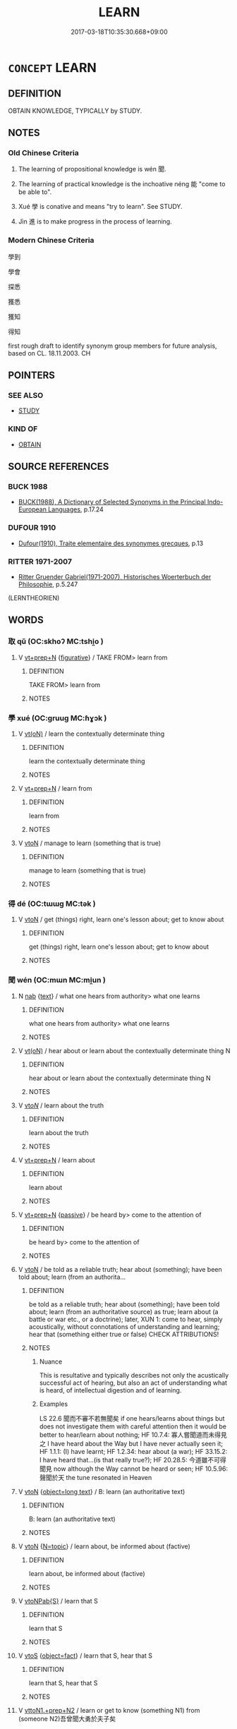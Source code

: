 # -*- mode: mandoku-tls-view -*-
#+TITLE: LEARN
#+DATE: 2017-03-18T10:35:30.668+09:00        
#+STARTUP: content
* =CONCEPT= LEARN
:PROPERTIES:
:CUSTOM_ID: uuid-c6f560f3-a5ca-40a3-bea3-268a0ddcfcd0
:SYNONYM+:  ACQUIRE A KNOWLEDGE OF
:SYNONYM+:  ACQUIRE SKILL IN
:SYNONYM+:  BECOME COMPETENT IN
:SYNONYM+:  BECOME PROFICIENT IN
:SYNONYM+:  GRASP
:SYNONYM+:  MASTER
:SYNONYM+:  TAKE IN
:SYNONYM+:  ABSORB
:SYNONYM+:  ASSIMILATE
:SYNONYM+:  DIGEST
:SYNONYM+:  FAMILIARIZE ONESELF WITH
:SYNONYM+:  STUDY
:SYNONYM+:  READ UP ON
:SYNONYM+:  BE TAUGHT
:SYNONYM+:  HAVE LESSONS IN
:SYNONYM+:  INFORMAL GET THE HANG OF
:SYNONYM+:  BONE UP ON
:TR_ZH: 學好
:TR_OCH: 聞／學
:END:
** DEFINITION

OBTAIN KNOWLEDGE, TYPICALLY by STUDY.

** NOTES

*** Old Chinese Criteria
1. The learning of propositional knowledge is wén 聞.

2. The learning of practical knowledge is the inchoative néng 能 "come to be able to".

3. Xué 學 is conative and means "try to learn". See STUDY.

4. Jìn 進 is to make progress in the process of learning.

*** Modern Chinese Criteria
學到

學會

探悉

獲悉

獲知

得知

first rough draft to identify synonym group members for future analysis, based on CL. 18.11.2003. CH

** POINTERS
*** SEE ALSO
 - [[tls:concept:STUDY][STUDY]]

*** KIND OF
 - [[tls:concept:OBTAIN][OBTAIN]]

** SOURCE REFERENCES
*** BUCK 1988
 - [[cite:BUCK-1988][BUCK(1988), A Dictionary of Selected Synonyms in the Principal Indo-European Languages]], p.17.24

*** DUFOUR 1910
 - [[cite:DUFOUR-1910][Dufour(1910), Traite elementaire des synonymes grecques]], p.13

*** RITTER 1971-2007
 - [[cite:RITTER-1971-2007][Ritter Gruender Gabriel(1971-2007), Historisches Woerterbuch der Philosophie]], p.5.247
 (LERNTHEORIEN)
** WORDS
   :PROPERTIES:
   :VISIBILITY: children
   :END:
*** 取 qǔ (OC:skhoʔ MC:tshi̯o )
:PROPERTIES:
:CUSTOM_ID: uuid-dc14641b-6f52-42fb-bef7-7f1f44963320
:Char+: 取(29,6/8) 
:GY_IDS+: uuid-ae7faa0b-7337-42ff-bf3e-a4d370dad65d
:PY+: qǔ     
:OC+: skhoʔ     
:MC+: tshi̯o     
:END: 
**** V [[tls:syn-func::#uuid-739c24ae-d585-4fff-9ac2-2547b1050f16][vt+prep+N]] {[[tls:sem-feat::#uuid-2e48851c-928e-40f0-ae0d-2bf3eafeaa17][figurative]]} / TAKE FROM> learn from
:PROPERTIES:
:CUSTOM_ID: uuid-1c854074-1554-44ce-9a23-a6587da08cd1
:WARRING-STATES-CURRENCY: 3
:END:
****** DEFINITION

TAKE FROM> learn from

****** NOTES

*** 學 xué (OC:ɡruuɡ MC:ɦɣɔk )
:PROPERTIES:
:CUSTOM_ID: uuid-21b4a72e-dfc0-4aa8-854a-876d59bc0839
:Char+: 學(39,13/16) 
:GY_IDS+: uuid-7cc71284-0c34-4ae2-a9b4-4ffed5ebb7b4
:PY+: xué     
:OC+: ɡruuɡ     
:MC+: ɦɣɔk     
:END: 
**** V [[tls:syn-func::#uuid-e64a7a95-b54b-4c94-9d6d-f55dbf079701][vt(oN)]] / learn the contextually determinate thing
:PROPERTIES:
:CUSTOM_ID: uuid-4347186c-2f11-4d8a-9206-920f3d5fd5ce
:END:
****** DEFINITION

learn the contextually determinate thing

****** NOTES

**** V [[tls:syn-func::#uuid-739c24ae-d585-4fff-9ac2-2547b1050f16][vt+prep+N]] / learn from
:PROPERTIES:
:CUSTOM_ID: uuid-93f4283b-8a21-4e46-a509-c24ebdfb955e
:END:
****** DEFINITION

learn from

****** NOTES

**** V [[tls:syn-func::#uuid-fbfb2371-2537-4a99-a876-41b15ec2463c][vtoN]] / manage to learn (something that is true)
:PROPERTIES:
:CUSTOM_ID: uuid-f5797619-3e9f-4d51-91f2-19e73848e5ba
:END:
****** DEFINITION

manage to learn (something that is true)

****** NOTES

*** 得 dé (OC:tɯɯɡ MC:tək )
:PROPERTIES:
:CUSTOM_ID: uuid-2d25082c-d724-429e-b1d8-cdeb102b43f8
:Char+: 得(60,8/11) 
:GY_IDS+: uuid-2f255ab2-0652-443e-94c1-e442903989f8
:PY+: dé     
:OC+: tɯɯɡ     
:MC+: tək     
:END: 
**** V [[tls:syn-func::#uuid-fbfb2371-2537-4a99-a876-41b15ec2463c][vtoN]] / get (things) right, learn one's lesson about; get to know about
:PROPERTIES:
:CUSTOM_ID: uuid-9780ff27-2967-4bba-b3bc-7bfd02aa9c79
:WARRING-STATES-CURRENCY: 3
:END:
****** DEFINITION

get (things) right, learn one's lesson about; get to know about

****** NOTES

*** 聞 wén (OC:mɯn MC:mi̯un )
:PROPERTIES:
:CUSTOM_ID: uuid-ecb9e2f3-9757-478d-8aac-5c89fe3afb2a
:Char+: 聞(128,8/14) 
:GY_IDS+: uuid-afbc5bef-c4c6-475e-bb6f-c1654a7bef5f
:PY+: wén     
:OC+: mɯn     
:MC+: mi̯un     
:END: 
**** N [[tls:syn-func::#uuid-76be1df4-3d73-4e5f-bbc2-729542645bc8][nab]] {[[tls:sem-feat::#uuid-e8b7b671-bbc2-4146-ac30-52aaea08c87d][text]]} / what one hears from authority> what one learns
:PROPERTIES:
:CUSTOM_ID: uuid-d02a729f-fed2-4cb5-85ac-1ca8a4ffcfc7
:END:
****** DEFINITION

what one hears from authority> what one learns

****** NOTES

**** V [[tls:syn-func::#uuid-e64a7a95-b54b-4c94-9d6d-f55dbf079701][vt(oN)]] / hear about or learn about the contextually determinate thing N
:PROPERTIES:
:CUSTOM_ID: uuid-9920c2b7-48be-4cce-a586-0c9560cde013
:END:
****** DEFINITION

hear about or learn about the contextually determinate thing N

****** NOTES

**** V [[tls:syn-func::#uuid-53cee9f8-4041-45e5-ae55-f0bfdec33a11][vt/oN/]] / learn about the truth
:PROPERTIES:
:CUSTOM_ID: uuid-e1d87a81-3e34-4c4f-957f-8e4eb12dc215
:END:
****** DEFINITION

learn about the truth

****** NOTES

**** V [[tls:syn-func::#uuid-739c24ae-d585-4fff-9ac2-2547b1050f16][vt+prep+N]] / learn about
:PROPERTIES:
:CUSTOM_ID: uuid-cea8b6ab-1423-4918-a889-1060e316bba0
:END:
****** DEFINITION

learn about

****** NOTES

**** V [[tls:syn-func::#uuid-739c24ae-d585-4fff-9ac2-2547b1050f16][vt+prep+N]] {[[tls:sem-feat::#uuid-988c2bcf-3cdd-4b9e-b8a4-615fe3f7f81e][passive]]} / be heard by> come to the attention of
:PROPERTIES:
:CUSTOM_ID: uuid-b0f5a941-a140-453d-827e-b079623cf8e5
:END:
****** DEFINITION

be heard by> come to the attention of

****** NOTES

**** V [[tls:syn-func::#uuid-fbfb2371-2537-4a99-a876-41b15ec2463c][vtoN]] / be told as a reliable truth; hear about (something); have been told about; learn (from an authorita...
:PROPERTIES:
:CUSTOM_ID: uuid-dab7125b-7838-4e03-99b5-2e59a1b84d9f
:WARRING-STATES-CURRENCY: 5
:END:
****** DEFINITION

be told as a reliable truth; hear about (something); have been told about; learn (from an authoritative source) as true; learn about (a battle or war etc., or a doctrine); later, XUN 1: come to hear, simply acoustically, without connotations of understanding and learning; hear that (something either true or false) CHECK ATTRIBUTIONS!

****** NOTES

******* Nuance
This is resultative and typically describes not only the acustically successful act of hearing, but also an act of understanding what is heard, of intellectual digestion and of learning.

******* Examples
LS 22.6 聞而不審不若無聞矣 if one hears/learns about things but does not investigate them with careful attention then it would be better to hear/learn about nothing; HF 10.7.4: 寡人嘗聞道而未得見之 I have heard about the Way but I have never actually seen it; HF 1.1.1: (I) have learnt; HF 1.2.34: hear about (a war); HF 33.15.2: I have heard that...(is that really true?); HF 20.28.5: 今道雖不可得聞見 now although the Way cannot be heard or seen; HF 10.5.96: 聲聞於天 the tune resonated in Heaven

**** V [[tls:syn-func::#uuid-fbfb2371-2537-4a99-a876-41b15ec2463c][vtoN]] {[[tls:sem-feat::#uuid-3be217a0-66fc-4d3f-bb81-1d1dce846ba0][object=long text]]} / B: learn (an authoritative text)
:PROPERTIES:
:CUSTOM_ID: uuid-728eb232-4b3e-441b-a531-ab91c8840bc0
:END:
****** DEFINITION

B: learn (an authoritative text)

****** NOTES

**** V [[tls:syn-func::#uuid-fbfb2371-2537-4a99-a876-41b15ec2463c][vtoN]] {[[tls:sem-feat::#uuid-31c93b3c-acc5-437d-a8b9-7cc6c5dadf04][N=topic]]} / learn about, be informed about (factive)
:PROPERTIES:
:CUSTOM_ID: uuid-fde9e15d-d949-4296-a99d-b785ce9b1242
:WARRING-STATES-CURRENCY: 3
:END:
****** DEFINITION

learn about, be informed about (factive)

****** NOTES

**** V [[tls:syn-func::#uuid-faa1cf25-fe9d-4e48-b4e5-9efdf3cd3ade][vtoNPab{S}]] / learn that S
:PROPERTIES:
:CUSTOM_ID: uuid-1c021620-d975-4b05-8ff4-af9e48915c10
:WARRING-STATES-CURRENCY: 3
:END:
****** DEFINITION

learn that S

****** NOTES

**** V [[tls:syn-func::#uuid-ccee9f93-d493-43f0-b41f-64aa72876a47][vtoS]] {[[tls:sem-feat::#uuid-c20ca0b7-7f5f-439c-914a-f7ba1e2096b4][object=fact]]} / learn that S, hear that S
:PROPERTIES:
:CUSTOM_ID: uuid-3d7a87d8-29fc-47ce-94fb-046bd81fc7f1
:WARRING-STATES-CURRENCY: 5
:END:
****** DEFINITION

learn that S, hear that S

****** NOTES

**** V [[tls:syn-func::#uuid-e0354a6b-29b1-4b41-a494-59df1daddc7e][vttoN1.+prep+N2]] / learn or get to know (something N1) from (someone N2)吾曾聞大勇於夫子矣
:PROPERTIES:
:CUSTOM_ID: uuid-1b12cf5a-8f78-4ca1-ac05-7966997c3a54
:WARRING-STATES-CURRENCY: 4
:END:
****** DEFINITION

learn or get to know (something N1) from (someone N2)吾曾聞大勇於夫子矣

****** NOTES

*** 能 néng (OC:nɯɯŋ MC:nəŋ )
:PROPERTIES:
:CUSTOM_ID: uuid-540a8b54-9603-4dcf-aed2-ea5ea250a64c
:Char+: 能(130,6/10) 
:GY_IDS+: uuid-2b6a49f0-a730-4117-bce1-dd850f7b07a2
:PY+: néng     
:OC+: nɯɯŋ     
:MC+: nəŋ     
:END: 
*** 進 jìn (OC:tsins MC:tsin )
:PROPERTIES:
:CUSTOM_ID: uuid-1f91964e-b22a-40db-911b-f77dc640cf62
:Char+: 進(162,8/12) 
:GY_IDS+: uuid-36739336-a434-4ca1-9a6b-72cd57ba73d4
:PY+: jìn     
:OC+: tsins     
:MC+: tsin     
:END: 
*** 學得 xuédé (OC:ɡruuɡ tɯɯɡ MC:ɦɣɔk tək )
:PROPERTIES:
:CUSTOM_ID: uuid-5288cf6c-d504-4f14-a766-f18658ad7fe1
:Char+: 學(39,13/16) 得(60,8/11) 
:GY_IDS+: uuid-7cc71284-0c34-4ae2-a9b4-4ffed5ebb7b4 uuid-2f255ab2-0652-443e-94c1-e442903989f8
:PY+: xué dé    
:OC+: ɡruuɡ tɯɯɡ    
:MC+: ɦɣɔk tək    
:END: 
**** V [[tls:syn-func::#uuid-98f2ce75-ae37-4667-90ff-f418c4aeaa33][VPtoN]] {[[tls:sem-feat::#uuid-988c2bcf-3cdd-4b9e-b8a4-615fe3f7f81e][passive]]} / be learnt
:PROPERTIES:
:CUSTOM_ID: uuid-53c55f3c-3271-42ee-a88c-eaf6ee450012
:WARRING-STATES-CURRENCY: 3
:END:
****** DEFINITION

be learnt

****** NOTES

*** 得聞 déwén (OC:tɯɯɡ mɯn MC:tək mi̯un )
:PROPERTIES:
:CUSTOM_ID: uuid-10a9f7c0-a061-43ff-b81e-dcfbe1c3d5d9
:Char+: 得(60,8/11) 聞(128,8/14) 
:GY_IDS+: uuid-2f255ab2-0652-443e-94c1-e442903989f8 uuid-afbc5bef-c4c6-475e-bb6f-c1654a7bef5f
:PY+: dé wén    
:OC+: tɯɯɡ mɯn    
:MC+: tək mi̯un    
:END: 
**** V [[tls:syn-func::#uuid-98f2ce75-ae37-4667-90ff-f418c4aeaa33][VPtoN]] {[[tls:sem-feat::#uuid-229b7720-3cfd-45ff-9b2b-df9c733e6332][inchoative]]} / get to hear about, come to learn about
:PROPERTIES:
:CUSTOM_ID: uuid-a109c935-0556-4835-8483-406f6bba26a5
:WARRING-STATES-CURRENCY: 4
:END:
****** DEFINITION

get to hear about, come to learn about

****** NOTES

**** V [[tls:syn-func::#uuid-98f2ce75-ae37-4667-90ff-f418c4aeaa33][VPtoN]] {[[tls:sem-feat::#uuid-229b7720-3cfd-45ff-9b2b-df9c733e6332][inchoative]]} / has been learnt about
:PROPERTIES:
:CUSTOM_ID: uuid-2f6d9ab0-e993-4c87-88c4-e8ac8297b10b
:WARRING-STATES-CURRENCY: 5
:END:
****** DEFINITION

has been learnt about

****** NOTES

*** 聞說 wénshuō (OC:mɯn lʰod MC:mi̯un ɕiɛt )
:PROPERTIES:
:CUSTOM_ID: uuid-0d9d3cfa-28e5-43b0-83af-ddb29cb26504
:Char+: 聞(128,8/14) 說(149,7/14) 
:GY_IDS+: uuid-afbc5bef-c4c6-475e-bb6f-c1654a7bef5f uuid-08ee826a-8ac2-45df-9f16-72515d87430c
:PY+: wén shuō    
:OC+: mɯn lʰod    
:MC+: mi̯un ɕiɛt    
:END: 
**** V [[tls:syn-func::#uuid-98f2ce75-ae37-4667-90ff-f418c4aeaa33][VPtoN]] / have explained to oneself
:PROPERTIES:
:CUSTOM_ID: uuid-2289f632-da97-440d-8ff7-69422f7f191e
:END:
****** DEFINITION

have explained to oneself

****** NOTES

*** 見說 jiànshuō (OC:keens lʰod MC:ken ɕiɛt )
:PROPERTIES:
:CUSTOM_ID: uuid-b4e4859f-84b6-4763-ae0d-c178de3ae564
:Char+: 見(147,0/7) 說(149,7/14) 
:GY_IDS+: uuid-9cb6b5ab-c196-4567-b251-048e8cd0f611 uuid-08ee826a-8ac2-45df-9f16-72515d87430c
:PY+: jiàn shuō    
:OC+: keens lʰod    
:MC+: ken ɕiɛt    
:END: 
**** V [[tls:syn-func::#uuid-c2560eab-8090-475f-9b7a-c80bd21d4938][VPtoS]] / have learnt that S
:PROPERTIES:
:CUSTOM_ID: uuid-d95eae29-a4af-4c45-86c5-2a712b4f5689
:END:
****** DEFINITION

have learnt that S

****** NOTES

** BIBLIOGRAPHY
bibliography:../core/tlsbib.bib
